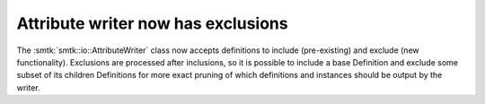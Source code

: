 Attribute writer now has exclusions
-----------------------------------

The :smtk:`smtk::io::AttributeWriter` class now accepts definitions to
include (pre-existing) and exclude (new functionality).
Exclusions are processed after inclusions, so it is possible to include
a base Definition and exclude some subset of its children Definitions
for more exact pruning of which definitions and instances should be
output by the writer.

